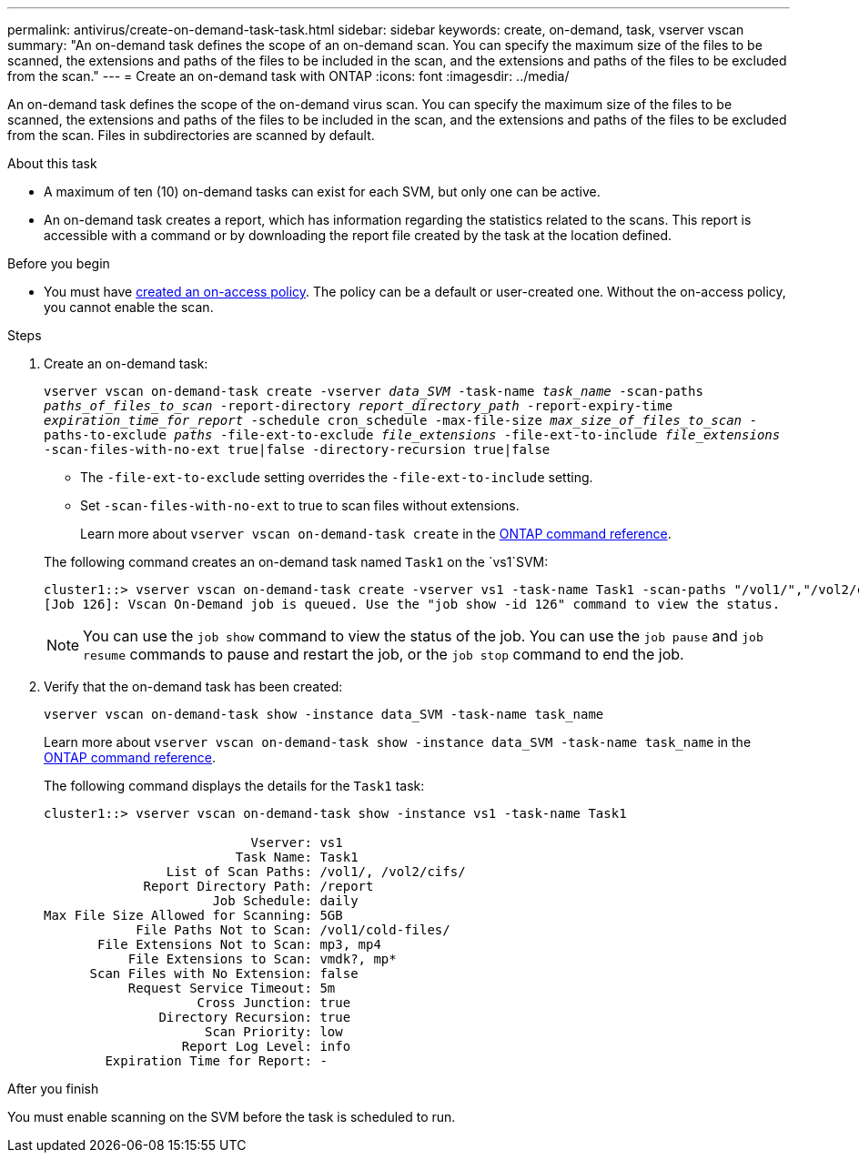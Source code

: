 ---
permalink: antivirus/create-on-demand-task-task.html
sidebar: sidebar
keywords: create, on-demand, task, vserver vscan
summary: "An on-demand task defines the scope of an on-demand scan. You can specify the maximum size of the files to be scanned, the extensions and paths of the files to be included in the scan, and the extensions and paths of the files to be excluded from the scan."
---
= Create an on-demand task with ONTAP
:icons: font
:imagesdir: ../media/

[.lead]
An on-demand task defines the scope of the on-demand virus scan. You can specify the maximum size of the files to be scanned, the extensions and paths of the files to be included in the scan, and the extensions and paths of the files to be excluded from the scan. Files in subdirectories are scanned by default.

.About this task

* A maximum of ten (10) on-demand tasks can exist for each SVM, but only one can be active.
* An on-demand task creates a report, which has information regarding the statistics related to the scans. This report is accessible with a command or by downloading the report file created by the task at the location defined.

.Before you begin

* You must have xref:create-on-access-policy-task.html[created an on-access policy]. The policy can be a default or user-created one. Without the on-access policy, you cannot enable the scan. 

.Steps

. Create an on-demand task:
+
`vserver vscan on-demand-task create -vserver _data_SVM_ -task-name _task_name_ -scan-paths _paths_of_files_to_scan_ -report-directory _report_directory_path_ -report-expiry-time _expiration_time_for_report_ -schedule cron_schedule -max-file-size _max_size_of_files_to_scan_ -paths-to-exclude _paths_ -file-ext-to-exclude _file_extensions_ -file-ext-to-include _file_extensions_ -scan-files-with-no-ext true|false -directory-recursion true|false`
+
 ** The `-file-ext-to-exclude` setting overrides the `-file-ext-to-include` setting.
 ** Set `-scan-files-with-no-ext` to true to scan files without extensions.
+
Learn more about `vserver vscan on-demand-task create` in the link:https://docs.netapp.com/us-en/ontap-cli/vserver-vscan-on-demand-task-create.html[ONTAP command reference^].

+
The following command creates an on-demand task named `Task1` on the `vs1`SVM:
+
----
cluster1::> vserver vscan on-demand-task create -vserver vs1 -task-name Task1 -scan-paths "/vol1/","/vol2/cifs/" -report-directory "/report" -schedule daily -max-file-size 5GB -paths-to-exclude "/vol1/cold-files/" -file-ext-to-include "vmdk?","mp*" -file-ext-to-exclude "mp3","mp4" -scan-files-with-no-ext false
[Job 126]: Vscan On-Demand job is queued. Use the "job show -id 126" command to view the status.
----
+
[NOTE]
You can use the `job show` command to view the status of the job. You can use the `job pause` and `job resume` commands to pause and restart the job, or the `job stop` command to end the job.

. Verify that the on-demand task has been created:
+
`vserver vscan on-demand-task show -instance data_SVM -task-name task_name`
+
Learn more about `vserver vscan on-demand-task show -instance data_SVM -task-name task_name` in the link:https://docs.netapp.com/us-en/ontap-cli-95/vserver-vscan-on-demand-task-show.html[ONTAP command reference^].
+
The following command displays the details for the `Task1` task:
+
----
cluster1::> vserver vscan on-demand-task show -instance vs1 -task-name Task1

                           Vserver: vs1
                         Task Name: Task1
                List of Scan Paths: /vol1/, /vol2/cifs/
             Report Directory Path: /report
                      Job Schedule: daily
Max File Size Allowed for Scanning: 5GB
            File Paths Not to Scan: /vol1/cold-files/
       File Extensions Not to Scan: mp3, mp4
           File Extensions to Scan: vmdk?, mp*
      Scan Files with No Extension: false
           Request Service Timeout: 5m
                    Cross Junction: true
               Directory Recursion: true
                     Scan Priority: low
                  Report Log Level: info
        Expiration Time for Report: -
----

.After you finish

You must enable scanning on the SVM before the task is scheduled to run.

// 2025 Jan 10, ONTAPDOC-2569
// 2024 Dec 17, ONTAPDOC-2569
// 2024 may 16, ontapdoc-1986
// 05 July 2023, ONTAPDOC-790
